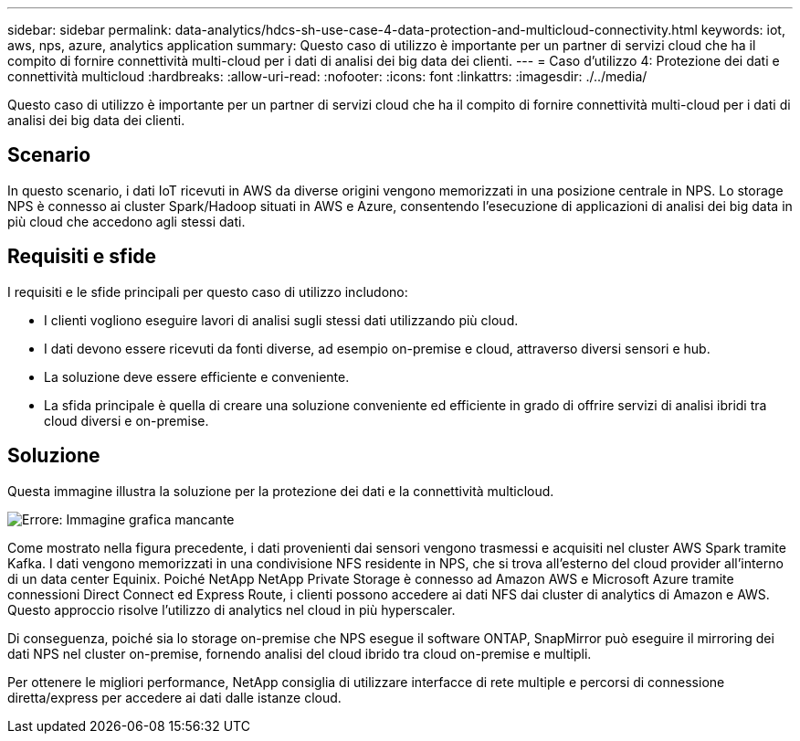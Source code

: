 ---
sidebar: sidebar 
permalink: data-analytics/hdcs-sh-use-case-4-data-protection-and-multicloud-connectivity.html 
keywords: iot, aws, nps, azure, analytics application 
summary: Questo caso di utilizzo è importante per un partner di servizi cloud che ha il compito di fornire connettività multi-cloud per i dati di analisi dei big data dei clienti. 
---
= Caso d'utilizzo 4: Protezione dei dati e connettività multicloud
:hardbreaks:
:allow-uri-read: 
:nofooter: 
:icons: font
:linkattrs: 
:imagesdir: ./../media/


[role="lead"]
Questo caso di utilizzo è importante per un partner di servizi cloud che ha il compito di fornire connettività multi-cloud per i dati di analisi dei big data dei clienti.



== Scenario

In questo scenario, i dati IoT ricevuti in AWS da diverse origini vengono memorizzati in una posizione centrale in NPS. Lo storage NPS è connesso ai cluster Spark/Hadoop situati in AWS e Azure, consentendo l'esecuzione di applicazioni di analisi dei big data in più cloud che accedono agli stessi dati.



== Requisiti e sfide

I requisiti e le sfide principali per questo caso di utilizzo includono:

* I clienti vogliono eseguire lavori di analisi sugli stessi dati utilizzando più cloud.
* I dati devono essere ricevuti da fonti diverse, ad esempio on-premise e cloud, attraverso diversi sensori e hub.
* La soluzione deve essere efficiente e conveniente.
* La sfida principale è quella di creare una soluzione conveniente ed efficiente in grado di offrire servizi di analisi ibridi tra cloud diversi e on-premise.




== Soluzione

Questa immagine illustra la soluzione per la protezione dei dati e la connettività multicloud.

image:hdcs-sh-image12.png["Errore: Immagine grafica mancante"]

Come mostrato nella figura precedente, i dati provenienti dai sensori vengono trasmessi e acquisiti nel cluster AWS Spark tramite Kafka. I dati vengono memorizzati in una condivisione NFS residente in NPS, che si trova all'esterno del cloud provider all'interno di un data center Equinix. Poiché NetApp NetApp Private Storage è connesso ad Amazon AWS e Microsoft Azure tramite connessioni Direct Connect ed Express Route, i clienti possono accedere ai dati NFS dai cluster di analytics di Amazon e AWS. Questo approccio risolve l'utilizzo di analytics nel cloud in più hyperscaler.

Di conseguenza, poiché sia lo storage on-premise che NPS esegue il software ONTAP, SnapMirror può eseguire il mirroring dei dati NPS nel cluster on-premise, fornendo analisi del cloud ibrido tra cloud on-premise e multipli.

Per ottenere le migliori performance, NetApp consiglia di utilizzare interfacce di rete multiple e percorsi di connessione diretta/express per accedere ai dati dalle istanze cloud.
